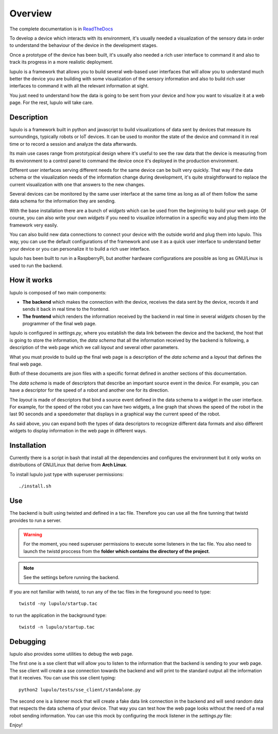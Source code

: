 .. _overview:

Overview
========

The complete documentation is in
`ReadTheDocs <http://lupulo.readthedocs.org/en/latest/>`_

To develop a device which interacts with its environment, it's usually needed a
visualization of the sensory data in order to understand the behaviour of the
device in the development stages.

Once a prototype of the device has been built, it's usually also needed a rich 
user interface to command it and also to track its progress in a more realistic
deployment.

lupulo is a framework that allows you to build several web-based user
interfaces that will allow you to understand much better the device you are
building with some visualization of the sensory information and also to build
rich user interfaces to command it with all the relevant information at sight.

You just need to understand how the data is going to be sent from your device
and how you want to visualize it at a web page. For the rest, lupulo will take
care.

Description
-----------

lupulo is a framework built in python and javascript to build visualizations
of data sent by devices that measure its surroundings, typically robots or IoT
devices. It can be used to monitor the state of the device and command it in
real time or to record a session and analyze the data afterwards.

Its main use cases range from prototypical design where it's useful to see the
raw data that the device is measuring from its environment to a control panel to
command the device once it's deployed in the production environment.

Different user interfaces serving different needs for the same device can be
built very quickly. That way if the data schema or the visualization needs of
the information change during development, it's quite straightforward to replace
the current visualization with one that answers to the new changes.

Several devices can be monitored by the same user interface at the same time as
long as all of them follow the same data schema for the information they are
sending.

With the base installation there are a bunch of *widgets* which can be used from
the beginning to build your web page. Of course, you can also write your own
*widgets* if you need to visualize information in a specific way and plug them
into the framework very easily.

You can also build new data connections to connect your device with the outside
world and plug them into lupulo. This way, you can use the default
configurations of the framework and use it as a quick user interface to
understand better your device or you can personalize it to build a rich user
interface.

lupulo has been built to run in a RaspberryPi, but another hardware
configurations are possible as long as GNU/Linux is used to run the backend.

How it works
------------

lupulo is composed of two main components:

* **The backend** which makes the connection with the device, receives the data
  sent by the device, records it and sends it back in real time to the frontend.
* **The frontend** which renders the information received by the backend in real
  time in several *widgets* chosen by the programmer of the final web page.

lupulo is configured in *settings.py*, where you establish the data link
between the device and the backend, the host that is going to store the
information, the *data schema* that all the information received by the backend
is following, a description of the web page which we call *layout* and several
other parameters.

What you must provide to build up the final web page is a description of the
*data schema* and a *layout* that defines the final web page.

Both of these documents are json files with a specific format defined in another
sections of this documentation.

The *data schema* is made of descriptors that describe an important source event
in the device. For example, you can have a descriptor for the speed of a robot
and another one for its direction.

The *layout* is made of descriptors that bind a source event defined in the data
schema to a widget in the user interface. For example, for the speed of the
robot you can have two widgets, a line graph that shows the speed of the robot
in the last 90 seconds and a speedometer that displays in a graphical way the
current speed of the robot.

As said above, you can expand both the types of data descriptors to recognize
different data formats and also different widgets to display information in the
web page in different ways.

Installation
------------

Currently there is a script in bash that install all the dependencies and
configures the environment but it only works on distributions of GNU/Linux that
derive from **Arch Linux**.

To install lupulo just type with superuser permissions::

    ./install.sh

Use
---

The backend is built using twisted and defined in a tac file. Therefore you
can use all the fine tunning that twistd provides to run a server.

.. warning::

    For the moment, you need superuser permissions to execute some listeners in
    the tac file. You also need to launch the twistd proccess from the **folder
    which contains the directory of the project**.

.. note::

   See the settings before running the backend.

If you are not familiar with twistd, to run any of the tac files in the
foreground you need to type::

    twistd -ny lupulo/startup.tac

to run the application in the background type::

    twistd -n lupulo/startup.tac

Debugging
---------

lupulo also provides some utilities to debug the web page.

The first one is a sse client that will allow you to listen to the information
that the backend is sending to your web page. The sse client will create a sse
connection towards the backend and will print to the standard output all the
information that it receives. You can use this sse client typing::

    python2 lupulo/tests/sse_client/standalone.py

The second one is a listener mock that will create a fake data link connection
in the backend and will send random data that respects the data schema of your
device. That way you can test how the web page looks without the need of a real
robot sending information. You can use this mock by configuring the mock
listener in the *settings.py* file::

Enjoy!

